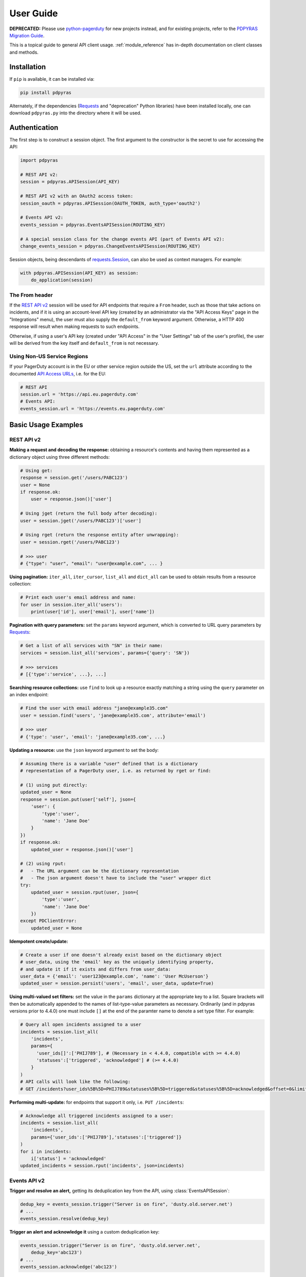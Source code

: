.. _user_guide:

==========
User Guide
==========
**DEPRECATED:** Please use `python-pagerduty
<https://pagerduty.github.io/python-pagerduty>`_ for new projects instead, and
for existing projects, refer to the `PDPYRAS Migration Guide
<https://pagerduty.github.io/python-pagerduty/pdpyras_migration_guide.html>`_.

This is a topical guide to general API client usage. :ref:`module_reference`
has in-depth documentation on client classes and methods.

Installation
------------
If ``pip`` is available, it can be installed via:

.. code-block:: shell

    pip install pdpyras

Alternately, if the dependencies (Requests_ and "deprecation" Python libraries)
have been installed locally, one can download ``pdpyras.py`` into the directory
where it will be used.

Authentication
--------------
The first step is to construct a session object. The first argument to the
constructor is the secret to use for accessing the API:

.. code-block:: python

    import pdpyras

    # REST API v2:
    session = pdpyras.APISession(API_KEY)

    # REST API v2 with an OAuth2 access token:
    session_oauth = pdpyras.APISession(OAUTH_TOKEN, auth_type='oauth2')

    # Events API v2:
    events_session = pdpyras.EventsAPISession(ROUTING_KEY)

    # A special session class for the change events API (part of Events API v2):
    change_events_session = pdpyras.ChangeEventsAPISession(ROUTING_KEY)

Session objects, being descendants of `requests.Session`_, can also be used as
context managers. For example:

.. code-block:: python

    with pdpyras.APISession(API_KEY) as session:
        do_application(session)

The From header
***************
If the `REST API v2`_ session will be used for API endpoints that require a
``From`` header, such as those that take actions on incidents, and if it is
using an account-level API key (created by an administrator via the "API Access
Keys" page in the "Integrations" menu), the user must also supply the
``default_from`` keyword argument. Otherwise, a HTTP 400 response will result
when making requests to such endpoints.

Otherwise, if using a user's API key (created under "API Access" in the "User
Settings" tab of the user's profile), the user will be derived from the key
itself and ``default_from`` is not necessary.

Using Non-US Service Regions
****************************

If your PagerDuty account is in the EU or other service region outside the US, set the ``url`` attribute according to the
documented `API Access URLs
<https://support.pagerduty.com/docs/service-regions#api-access-urls>`_, i.e. for the EU:

.. code-block:: python

    # REST API
    session.url = 'https://api.eu.pagerduty.com'
    # Events API:
    events_session.url = 'https://events.eu.pagerduty.com'

Basic Usage Examples
--------------------

REST API v2
***********

**Making a request and decoding the response:** obtaining a resource's contents
and having them represented as a dictionary object using three different methods:

.. code-block:: python

    # Using get:
    response = session.get('/users/PABC123')
    user = None
    if response.ok:
        user = response.json()['user']

    # Using jget (return the full body after decoding):
    user = session.jget('/users/PABC123')['user']

    # Using rget (return the response entity after unwrapping):
    user = session.rget('/users/PABC123')

    # >>> user
    # {"type": "user", "email": "user@example.com", ... }

**Using pagination:** ``iter_all``, ``iter_cursor``, ``list_all`` and
``dict_all`` can be used to obtain results from a resource collection:

.. code-block:: python

    # Print each user's email address and name:
    for user in session.iter_all('users'):
        print(user['id'], user['email'], user['name'])

**Pagination with query parameters:** set the ``params`` keyword argument, which is 
converted to URL query parameters by Requests_:

.. code-block:: python

    # Get a list of all services with "SN" in their name:
    services = session.list_all('services', params={'query': 'SN'})

    # >>> services
    # [{'type':'service', ...}, ...]

**Searching resource collections:** use ``find`` to look up a resource exactly
matching a string using the ``query`` parameter on an index endpoint:

.. code-block:: python

    # Find the user with email address "jane@example35.com"
    user = session.find('users', 'jane@example35.com', attribute='email')

    # >>> user
    # {'type': 'user', 'email': 'jane@example35.com', ...}

**Updating a resource:** use the ``json`` keyword argument to set the body:

.. code-block:: python

    # Assuming there is a variable "user" defined that is a dictionary
    # representation of a PagerDuty user, i.e. as returned by rget or find:

    # (1) using put directly:
    updated_user = None
    response = session.put(user['self'], json={
        'user': {
            'type':'user',
            'name': 'Jane Doe'
        }
    })
    if response.ok:
        updated_user = response.json()['user']

    # (2) using rput:
    #   - The URL argument can be the dictionary representation
    #   - The json argument doesn't have to include the "user" wrapper dict
    try:
        updated_user = session.rput(user, json={
            'type':'user',
            'name': 'Jane Doe'
        })
    except PDClientError:
        updated_user = None

**Idempotent create/update:**

.. code-block:: python

    # Create a user if one doesn't already exist based on the dictionary object
    # user_data, using the 'email' key as the uniquely identifying property,
    # and update it if it exists and differs from user_data:
    user_data = {'email': 'user123@example.com', 'name': 'User McUserson'}
    updated_user = session.persist('users', 'email', user_data, update=True)

**Using multi-valued set filters:** set the value in the ``params`` dictionary
at the appropriate key to a list. Square brackets will then be automatically
appended to the names of list-type-value parameters as necessary. Ordinarily
(and in pdpyras versions prior to 4.4.0) one must include ``[]`` at the end of
the paramter name to denote a set type filter. For example:

.. code-block:: python

    # Query all open incidents assigned to a user
    incidents = session.list_all(
        'incidents',
        params={
          'user_ids[]':['PHIJ789'], # (Necessary in < 4.4.0, compatible with >= 4.4.0)
          'statuses':['triggered', 'acknowledged'] # (>= 4.4.0)
        }
    )
    # API calls will look like the following:
    # GET /incidents?user_ids%5B%5D=PHIJ789&statuses%5B%5D=triggered&statuses%5B%5D=acknowledged&offset=0&limit=100


**Performing multi-update:** for endpoints that support it only, i.e. ``PUT /incidents``:

.. code-block:: python

    # Acknowledge all triggered incidents assigned to a user:
    incidents = session.list_all(
        'incidents',
        params={'user_ids':['PHIJ789'],'statuses':['triggered']}
    )
    for i in incidents:
        i['status'] = 'acknowledged'
    updated_incidents = session.rput('incidents', json=incidents)

Events API v2
*************
**Trigger and resolve an alert,** getting its deduplication key from the API, using :class:`EventsAPISession`:

.. code-block:: python

    dedup_key = events_session.trigger("Server is on fire", 'dusty.old.server.net') 
    # ...
    events_session.resolve(dedup_key)

**Trigger an alert and acknowledge it** using a custom deduplication key:

.. code-block:: python

    events_session.trigger("Server is on fire", 'dusty.old.server.net',
        dedup_key='abc123')
    # ...
    events_session.acknowledge('abc123')

**Submit a change event** using a :class:`ChangeEventsAPISession` instance:

.. code-block:: python

    change_events_session.submit("new build finished at latest HEAD",
        source="automation")

Generic Client Features
-----------------------
Generally, all of the features of `requests.Session`_ are available to the user
as they would be if using the Requests Python library directly, since
:class:`pdpyras.PDSession` and its subclasses for the REST/Events APIs are
descendants of it. 

The ``get``, ``post``, ``put`` and ``delete`` methods of REST/Events API
session classes are similar to the analogous functions in `requests.Session`_.
The arguments they accept are the same and they all return `requests.Response`_
objects.

Any keyword arguments passed to the ``j*`` or ``r*`` methods will be passed
through to the analogous method in Requests_, though in some cases the
arguments (i.e. ``json``) are first modified.

For documentation on any generic HTTP client features that are available, refer
to the Requests_ documentation.

URLs
----
The first argument to most of the session methods is the URL. However, there is
no need to specify a complete API URL. Any path relative to the root of the
API, whether or not it includes a leading slash, is automatically normalized to
a complete API URL.  For instance, one can specify ``users/PABC123`` or
``/users/PABC123`` instead of ``https://api.pagerduty.com/users/PABC123``.

One can also pass the full URL of an API endpoint and it will still work, i.e.
the ``self`` property of any object can be used, and there is no need to strip
out the API base URL.

The ``r*`` (and ``j*`` methods as of version 5), i.e.
:attr:`pdpyras.APISession.rget`, can also accept a dictionary object
representing an API resource or a resource reference in place of a URL, in
which case the URL at its ``self`` key will be used as the request target.

Query Parameters
----------------
As with `Requests`_, there is no need to compose the query string (everything
that will follow ``?`` in the URL). Simply set the ``params`` keyword argument
to a dictionary, and each of the key/value pairs will be serialized to the
query string in the final URL of the request:

.. code-block:: python

    first_dan = session.rget('users', params={
        'query': 'Dan',
        'limit': 1,
        'offset': 0,
    })
    # GET https://api.pagerduty.com/users?query=Dan&limit=1&offset=0

To specify a multi-value parameter, i.e. ``include[]``, set the argument to a
list. As of v4.4.0, if a list is given, and the key name does not end with
``[]`` (which is required for all such multi-valued parameters in REST API v2),
then ``[]`` will be automatically appended to the parameter name.

.. code-block:: python

    # If there are 82 services with name matching "foo" this will return all of
    # them as a list:
    foo_services = session.list_all('services', params={
        'query': 'foo',
        'include': ['escalation_policies', 'teams'],
        'limit': 50,
    })
    # GET https://api.pagerduty.com/services?query=foo&include%5B%5D=escalation_policies&include%5B%5D=teams&limit=50&offset=0
    # GET https://api.pagerduty.com/services?query=foo&include%5B%5D=escalation_policies&include%5B%5D=teams&limit=50&offset=50
    # >>> foo_services
    # [{"type": "service" ...}, ... ]


Requests and Responses
----------------------
To set the request body in a post or put request, pass as the ``json`` keyword
argument an object that will be JSON-encoded as the body.

To obtain the response from the API, if using plain ``get``, ``post``, ``put``
or ``delete``, use the returned `requests.Response`_ object. That object's
``json()`` method will return the result of JSON-decoding the response body (it
will typically of type ``dict``). Other metadata such as headers can also be
obtained:

.. code-block:: python

    response = session.get('incidents')
    # The UUID of the API request, which can be supplied to PagerDuty Customer
    # Support in the event of server errors (status 5xx):
    print(response.headers['x-request-id'])

If using the ``j*`` methods, i.e. :attr:`pdpyras.APISession.jget`, the return value
will be the full body of the response from the API after JSON-decoding, and
the ``json`` keyword argument is not modified.

When using the ``r*`` methods, the ``json`` keyword argument is modified before
sending to Requests_, if necessary, to encapsulate the body inside an entity
wrapper.  The response is the decoded body after unwrapping, if the API
endpoint returns wrapped entities. For more details, refer to :ref:`wrapping`.

Data types
**********
Main article: `Types <https://developer.pagerduty.com/docs/ZG9jOjExMDI5NTU1-types>`_

Note these analogues in structure between the JSON schema and the object
in Python:

* If the data type documented in the schema is
  `"object" <https://developer.pagerduty.com/docs/ZG9jOjExMDI5NTU1-types#object>`_,
  then the corresponding type of the Python object will be ``dict``.
* If the data type documented in the schema is
  `array <https://developer.pagerduty.com/docs/ZG9jOjExMDI5NTU1-types#array>`_,
  then the corresponding type of the Python object will be ``list``.
* Generally speaking, the data type in the decoded object is according to the
  design of the `json <https://docs.python.org/3/library/json.html>`_ Python library.

For example, consider the example structure of an escalation policy as given in
the API reference page for ``GET /escalation_policies/{id}`` ("Get an
escalation policy").. To access the name of the second target in level 1,
assuming the variable ``ep`` represents the unwrapped escalation policy object:

.. code-block:: python

    ep['escalation_rules'][0]['targets'][1]['summary']
    # "Daily Engineering Rotation"

To add a new level, one would need to create a new escalation rule as a
dictionary object and then append it to the ``escalation rules`` property.
Using the example given in the API reference page:

.. code-block:: python

    new_rule = {
        "escalation_delay_in_minutes": 30,
        "targets": [
            {
                "id": "PAM4FGS",
                "type": "user_reference"
            },
            {
                "id": "PI7DH85",
                "type": "schedule_reference"
            }
        ]
    }
    ep['escalation_rules'].append(new_rule)
    # Save changes:
    session.rput(ep, json=ep)

Resource schemas
****************
Main article: `Resource Schemas <https://developer.pagerduty.com/docs/ZG9jOjExMDI5NTU5-resource-schemas>`_

The details of any given resource's schema can be found in the request and
response examples from the `PagerDuty API Reference`_ pages for the resource's
respective API, as well as the page documenting the resource type itself.

.. _wrapping:

Entity Wrapping
---------------
See also: `Wrapped Entities <https://developer.pagerduty.com/docs/ZG9jOjExMDI5NTYx-wrapped-entities>`_.
Most of PagerDuty's REST API v2 endpoints respond with their content wrapped
inside of another object with a single key at the root level of the
(JSON-encoded) response body, and/or require the request body be wrapped in
another object that contains a single key. Endpoints with such request/response
schemas are said to wrap entities.

Wrapped-entity-aware Functions
******************************
The following methods will automatically extract and return the wrapped content
of API responses, and wrap request entities for the user as appropriate:

* :attr:`pdpyras.APISession.dict_all`: Create a dictionary of all results from a resource collection
* :attr:`pdpyras.APISession.find`: Find and return a specific result of a resource collection that matches a query
* :attr:`pdpyras.APISession.iter_all`: Iterate through all results of a resource collection
* :attr:`pdpyras.APISession.iter_cursor`: Iterate through all results of a resource collection using cursor-based pagination
* :attr:`pdpyras.APISession.list_all`: Create a list of all results from a resource collection
* :attr:`pdpyras.APISession.persist`: Create a resource entity with specified attributes if one that matches them does not already exist
* :attr:`pdpyras.APISession.rget`: Get the wrapped entity or resource collection at a given endpoint
* :attr:`pdpyras.APISession.rpost`: Send a POST request, wrapping the request entity / unwrapping the response entity
* :attr:`pdpyras.APISession.rput`: Send a PUT request, wrapping the request entity / unwrapping the response entity

Classic Patterns
****************
Typically (but not for all endpoints), the key ("wrapper name") is named after
the last or second to last node of the URL's path. The wrapper name is a
singular noun for an individual resource or plural for a collection of
resources. As of v5.0.0, the above methods support endpoints where that pattern
does not apply. In versions prior to v5.0.0, they may only be used on APIs that
follow these conventions, and will run into ``KeyError`` when used on endpoints
that do not.

Special Cases
*************
On endpoints that do not wrap entities, however, the results for a given ``r*``
method would be the same if using the equivalent ``j*`` method. This is
necessary to avoid discarding features of the response schema.

The configuration that this client uses to decide if entity wrapping is enabled
for an endpoint or not is stored in the module variable
:attr:`pdpyras.ENTITY_WRAPPER_CONFIG` and generally follows this rule: *If the
endpoint's response body or expected request body contains only one property
that points to all the content of the requested resource, entity wrapping is
enabled for the endpoint.* The only exception is for resource collection
endpoints that support pagination, where response bodies have additional
pagination control properties like ``more`` but only one content-bearing
property that wraps the collection of results.

This rule also applies to endpoints like ``POST
/business_services/{id}/subscribers`` where the response is wrapped differently
than the request. One can still pass the content to be wrapped via the ``json``
argument without the ``subscribers`` wrapper, while the return value is the
list representing the content inside of the ``subscriptions`` wrapper in the
response, and there is no need to incorporate any particular endpoint's wrapper
name into the implementation.

Some endpoints are unusual in that the request must be wrapped but the response
is not wrapped or vice versa, i.e. creating Schedule overrides (``POST
/schedules/{id}/overrides``) or to create a status update on an incient (``POST
/incidents/{id}/status_updates``). In all such cases, the user still does not
need to account for this, as the content will be returned and the request
entity is wrapped as appropriate. For instance:

.. code-block:: python

    created_overrides = session.rpost('/schedules/PGHI789/overrides', json=[
        {
            "start": "2023-07-01T00:00:00-04:00",
            "end": "2023-07-02T00:00:00-04:00",
            "user": {
                "id": "PEYSGVA",
                "type": "user_reference"
            },
            "time_zone": "UTC"
        },
        {
            "start": "2023-07-03T00:00:00-04:00",
            "end": "2023-07-01T00:00:00-04:00",
            "user": {
                "id": "PEYSGVF",
                "type": "user_reference"
            },
            "time_zone": "UTC"
        }
    ])
    # >>> created_overrides
    # [
    #     {'status': 201, 'override': {...}},
    #     {'status': 400, 'errors': ['Override must end after its start'], 'override': {...}}
    # ]

Pagination
----------
The method :attr:`pdpyras.APISession.iter_all` returns an iterator that yields
results from an endpoint that returns a wrapped collection of resources. By
default it will use classic, a.k.a. numeric pagination. If the endpoint
supports cursor-based pagination, it will use
:attr:`pdpyras.APISession.iter_cursor` to iterate through results instead. The
methods :attr:`pdpyras.APISession.list_all` and
:attr:`pdpyras.APISession.dict_all` will request all pages of the collection
and return the results as a list or dictionary, respectively.

Pagination functions require that the API endpoint being requested have entity
wrapping enabled, and respond with either a ``more`` or ``cursor`` property
indicating how and if to fetch the next page of results.

For example:

.. code-block:: python

    # Example: Find all users with "Dav" in their name/email (i.e. Dave/David)
    # in the PagerDuty account:
    for dave in session.iter_all('users', params={'query':"Dav"}):
        print("%s <%s>"%(dave['name'], dave['email']))

    # Example: Get a dictionary of all users, keyed by email, and use it to
    # find the ID of the user whose email is ``bob@example.com``
    users = session.dict_all('users', by='email')
    print(users['bob@example.com']['id'])

    # Same as above, but using ``find``:
    bob = session.find('users', 'bob@example.com', attribute='email')
    print(bob['id'])

Performance and Completeness of Results
***************************************
Because HTTP requests are made synchronously and not in multiple threads,
requesting all pages of data will happen one page at a time and the functions
``list_all`` and ``dict_all`` will not return until after the final HTTP
response. Simply put, the functions will take longer to return if the total
number of results is higher.

Moreover, if these methods are used to fetch a very large volume of data, and
an error is encountered when this happens, the partial data set will be
discarded when the exception is raised. To make use of partial results, use
:attr:`pdpyras.APISession.iter_all`, perform actions on each result
yielded, and catch/handle exceptions as desired.

Updating, creating or deleting while paginating
***********************************************
If performing page-wise write operations, i.e. making persistent changes to the
PagerDuty application state immediately after fetching each page of results, an
erroneous condition can result if there is any change to the resources in the
result set that would affect their presence or position in the set. For
example, creating objects, deleting them, or changing the attribute being used
for sorting or filtering.

This is because the contents are updated in real time, and pagination contents
are recalculated based on the state of the PagerDuty application at the time of
each request for a page of results. Therefore, records may be skipped or
repeated in results if the state changes, because the content of any given page
will change accordingly. Note also that changes made from other processes,
including manual edits through the PagerDuty web application, can have the same
effect.

To elaborate: let's say that each resource object in the full list is a page in
a notebook. Classic pagination with ``limit=100`` is essentially "go through
100 pages, then repeat starting with the 101st page, then with the 201st, etc."
Deleting records in-between these 100-at-a-time pagination requests would be
like tearing out pages after reading them. At the time of the second page
request, what was originally the 101st page before starting will shift to
become the first page after tearing out the first hundred pages. Thus, when
going to the 101st page after finishing tearing out the first hundred pages,
the second hundred pages will be skipped over, and similarly for pages 401-500,
601-700 and so on. If attaching pages, the opposite happens: some results will be
returned more than once, because they get bumped to the next group of 100 pages.

Multi-updating
--------------
Multi-update actions can be performed using ``rput``. As of this writing,
multi-update support includes the following endpoints:

* `PUT /incidents <https://developer.pagerduty.com/api-reference/b3A6Mjc0ODEzOQ-manage-incidents>`_
* `PUT /incidents/{id}/alerts <https://developer.pagerduty.com/api-reference/b3A6Mjc0ODE0NA-manage-alerts>`_
* PUT /priorities (documentation not yet published as of 2023-04-26, but the endpoint is functional)

For instance, to resolve two incidents with IDs ``PABC123`` and ``PDEF456``:

.. code-block:: python

    session.rput(
        "incidents",
        json=[
            {'id':'PABC123','type':'incident_reference', 'status':'resolved'},
            {'id':'PDEF456','type':'incident_reference', 'status':'resolved'},
        ],
    )

In this way, a single API request can more efficiently perform multiple update
actions.

It is important to note, however, that updating incidents requires using a
user-scoped access token or setting the ``From`` header to the login email
address of a valid PagerDuty user. To set this, pass it through using the
``headers`` keyword argument, or set the
:attr:`pdpyras.APISession.default_from` property, or pass the email address as
the ``default_from`` keyword argument when constructing the session initially.

Error Handling
--------------
For any of the methods that do not return `requests.Response`_, when the API
responds with a non-success HTTP status, the method will raise a
:class:`pdpyras.PDClientError` exception. This way, these methods can always be
expected to return the same structure of data based on the API being used, and
there is no need to differentiate between the response schema for a successful
request and one for an error response.

The exception class has the `requests.Response`_ object as its ``response``
property whenever the exception pertains to a HTTP error. One can thus define
specialized error handling logic in which the REST API response data (i.e.
headers, code and body) are available in the catching scope.

For instance, the following code prints "User not found" in the event of a 404,
prints out the user's email if the user exists, raises the underlying
exception if it's any other HTTP error code, and prints an error otherwise:

.. code-block:: python

    try:
        user = session.rget("/users/PJKL678")
        print(user['email'])

    except pdpyras.PDClientError as e:
        if e.response:
            if e.response.status_code == 404:
                print("User not found")
            else:
                raise e
        else:
            print("Non-transient network or client error")

Version 4.4.0 introduced a new error subclass, PDHTTPError, in which it can be
assumed that the error pertains to a HTTP request and the ``response`` property
is not ``None``:

.. code-block:: python

    try:
        user = session.rget("/users/PJKL678")
        print(user['email'])
    except pdpyras.PDHTTPError as e:
        if e.response.status_code == 404:
            print("User not found")
        else:
            raise e
    except pdpyras.PDClientError as e:
        print("Non-transient network or client error")

Logging
-------
When a session is created, a
`Logger object <https://docs.python.org/3/library/logging.html#logger-objects>`_
is created as follows:

* Its level is unconfigured (``logging.NOTSET``) which causes it to defer to the 
  level of the parent logger. The parent is the root logger unless specified
  otherwise (see `Logging Levels
  <https://docs.python.org/3/library/logging.html#logging-levels>`_).
* The logger is initially not configured with any handlers. Configuring
  handlers is left to the discretion of the user (see `logging.handlers
  <https://docs.python.org/3/library/logging.handlers.html>`_)
* The logger can be accessed and set through the property
  :attr:`pdpyras.PDSession.log`.

In v5.0.0 and later, the attribute :attr:`pdpyras.PDSession.print_debug` was
introduced to enable sending debug-level log messages from the client to
command line output. It is used as follows:

.. code-block:: python

    # Method 1: keyword argument, when constructing a new session:
    session = pdpyras.APISession(api_key, debug=True)

    # Method 2: on an existing session, by setting the property:
    session.print_debug = True

    # to disable:
    session.print_debug = False

What this does is assign a `logging.StreamHandler
<https://docs.python.org/3/library/logging.handlers.html#streamhandler>`_
directly to the session's logger and set the log level to ``logging.DEBUG``.
All log messages are then sent directly to ``sys.stderr``. The default value
for all sessions is ``False``, and it is recommended to keep it that way in
production systems.

Using a Proxy Server
--------------------
To configure the client to use a host as a proxy for HTTPS traffic, update the
``proxies`` attribute:

.. code-block:: python

    # Host 10.42.187.3 port 4012 protocol https:
    session.proxies.update({'https': '10.42.187.3:4012'})

HTTP Retry Configuration
------------------------
Session objects support retrying API requests if they receive a non-success
response or if they encounter a network error.

This behavior is configurable through the following properties:

* :attr:`pdpyras.PDSession.retry`: a dictionary that allows defining per-HTTP-status retry limits
* :attr:`pdpyras.PDSession.max_http_attempts`: The maximum total number of unsuccessful requests to make in the retry loop of :attr:`pdpyras.PDSession.request` before returning
* :attr:`pdpyras.PDSession.max_network_attempts`: The maximum number of retries that will be attempted in the case of network or non-HTTP error
* :attr:`pdpyras.PDSession.sleep_timer`: The initial cooldown factor
* :attr:`pdpyras.PDSession.sleep_timer_base`: Factor by which the cooldown time is increased after each unsuccessful attempt
* :attr:`pdpyras.PDSession.stagger_cooldown`: Randomizing factor for increasing successive cooldown wait times

Default Behavior
****************
By default, after receiving a status 429 response, sessions will retry an
unlimited number of times, increasing the wait time before retry each
successive time.  When encountering status ``401 Unauthorized``, the client
will immediately raise ``pdpyras.PDClientError``; this is a non-transient error
caused by an invalid credential.

For all other success or error statuses, the underlying request method in the
client will return the `requests.Response`_ object.

Exponential Cooldown
********************
After each unsuccessful attempt, the client will sleep for a short period that
increases exponentially with each retry.

Let:

* a = :attr:`pdpyras.PDSession.sleep_timer_base`
* t\ :sub:`0` = ``sleep_timer``
* t\ :sub:`n` = Sleep time after n attempts
* ρ = :attr:`pdpyras.PDSession.stagger_cooldown`
* r\ :sub:`n` = a randomly-generated real number between 0 and 1, distinct for each n-th request

Assuming ρ = 0:

t\ :sub:`n` = t\ :sub:`0` a\ :sup:`n`

If ρ is nonzero:

t\ :sub:`n` = a (1 + ρ r\ :sub:`n`) t\ :sub:`n-1`

Setting the retry property
**************************
The dictionary property :attr:`pdpyras.PDSession.retry` allows customization of
HTTP retry limits on a per-HTTP-status basis. This includes the ability to
override the above defaults for 401 and 429, although that is not recommended.

Each key in the dictionary represents a HTTP status, and its associated value
is the number of times that the client will retry the request if it receives
that status. **Success statuses (2xx) will be ignored.**

If a different error status is encountered on a retry, it won't count towards
the limit of the first status, but will be counted separately. However, the
total overall number of attempts that will be made to get a success status is
limited by :attr:`pdpyras.PDSession.max_http_attempts`. This will always
supersede the maximum number of retries for any status defined in
:attr:`pdpyras.PDSession.retry` if it is lower.

Low-level HTTP request functions in client classes, i.e. ``get``, will return
`requests.Response`_ objects when they run out of retries. Higher-level
functions that require a success status response, i.e.
:attr:`pdpyras.APISession.list_all` and
:attr:`pdpyras.EventsAPISession.trigger`, will raise exceptions that include
the response object when they encounter error status responses, but only after
the configured retry limits are reached in the underlying HTTP request methods.

**Example:**

.. code-block:: python

    # This will take about 30 seconds plus API request time, carrying out four
    # attempts with 2, 4, 8 and 16 second pauses between them, before finally
    # returning the status 404 response object for the user that doesn't exist:
    session.max_http_attempts = 4 # lower value takes effect
    session.retry[404] = 5 # this won't take effect
    session.sleep_timer = 1
    session.sleep_timer_base = 2
    response = session.get('/users/PNOEXST')

    # Same as the above, but with the per-status limit taking precedence, so
    # the total wait time is 62 seconds:
    session.max_http_attempts = 6
    response = session.get('/users/PNOEXST')

.. References:
.. -----------

.. _`Requests`: https://docs.python-requests.org/en/master/
 .. _`Errors`: https://developer.pagerduty.com/docs/ZG9jOjExMDI5NTYz-errors
.. _`Events API v2`: https://developer.pagerduty.com/docs/ZG9jOjExMDI5NTgw-events-api-v2-overview
.. _`PagerDuty API Reference`: https://developer.pagerduty.com/api-reference/
.. _`REST API v2`: https://developer.pagerduty.com/docs/ZG9jOjExMDI5NTUw-rest-api-v2-overview
.. _`setuptools`: https://pypi.org/project/setuptools/
.. _requests.Response: https://docs.python-requests.org/en/master/api/#requests.Response
.. _requests.Session: https://docs.python-requests.org/en/master/api/#request-sessions
